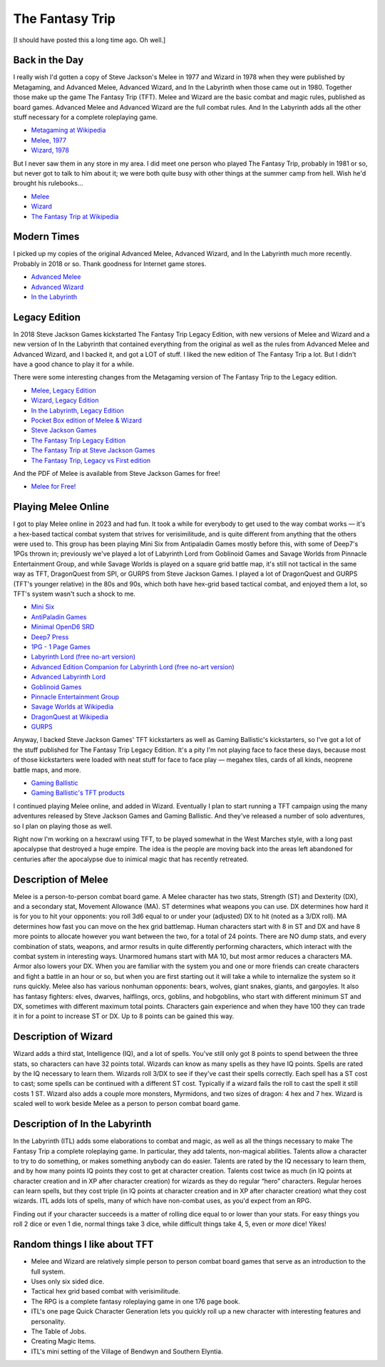 The Fantasy Trip
================

[I should have posted this a long time ago.  Oh well.]

Back in the Day
---------------

I really wish I'd gotten a copy of Steve Jackson's Melee in 1977 and
Wizard in 1978 when they were published by Metagaming, and Advanced
Melee, Advanced Wizard, and In the Labyrinth when those came out in
1980. Together those make up the game The Fantasy Trip (TFT). Melee and
Wizard are the basic combat and magic rules, published as board games.
Advanced Melee and Advanced Wizard are the full combat rules. And In the
Labyrinth adds all the other stuff necessary for a complete roleplaying
game.

- `Metagaming at
  Wikipedia <https://en.wikipedia.org/wiki/Metagaming_Concepts>`__
- `Melee, 1977 <Cover_of_Melee_board_game_1977.png>`__
- `Wizard, 1978 <Cover_of_Wizard_Metagaming_1978.png>`__

But I never saw them in any store in my area. I did meet one person who
played The Fantasy Trip, probably in 1981 or so, but never got to talk
to him about it; we were both quite busy with other things at the summer
camp from hell. Wish he'd brought his rulebooks…

- `Melee <https://en.wikipedia.org/wiki/Melee_(game)>`__
- `Wizard <https://en.wikipedia.org/wiki/Wizard_(board_game)>`__
- `The Fantasy Trip at
  Wikipedia <https://en.wikipedia.org/wiki/The_Fantasy_Trip>`__

Modern Times
------------

I picked up my copies of the original Advanced Melee, Advanced Wizard,
and In the Labyrinth much more recently. Probably in 2018 or so. Thank
goodness for Internet game stores.

- `Advanced Melee <Cover_of_Advanced_Melee_1980.jpg>`__
- `Advanced Wizard <Cover_of_Advanced_Wizard_1980.jpg>`__
- `In the Labyrinth <Cover_of_In_the_Labyrinth_1980.jpg>`__

Legacy Edition
--------------

In 2018 Steve Jackson Games kickstarted The Fantasy Trip Legacy Edition,
with new versions of Melee and Wizard and a new version of In the
Labyrinth that contained everything from the original as well as the
rules from Advanced Melee and Advanced Wizard, and I backed it, and got
a LOT of stuff. I liked the new edition of The Fantasy Trip a lot. But I
didn't have a good chance to play it for a while.

There were some interesting changes from the Metagaming version of The
Fantasy Trip to the Legacy edition.

- `Melee, Legacy Edition <Cover_of_Melee_Legacy_Edition.jpg>`__
- `Wizard, Legacy Edition <Cover_of_Wizard_Legacy_Edition.jpg>`__
- `In the Labyrinth, Legacy
  Edition <Cover_of_In_the_Labyrinth_Legacy_Edition.jpg>`__
- `Pocket Box edition of Melee &
  Wizard <Cover_of_Pocket_Box_Melee_and_Wizard.png>`__

- `Steve Jackson Games <http://www.sjgames.com/>`__
- `The Fantasy Trip Legacy
  Edition <https://en.wikipedia.org/wiki/The_Fantasy_Trip#The_Fantasy_Trip_Legacy_Edition_2>`__
- `The Fantasy Trip at Steve Jackson
  Games <https://thefantasytrip.game/>`__
- `The Fantasy Trip, Legacy vs First edition
  <https://www.hcobb.com/tft/legacy_first.html>`_

And the PDF of Melee is available from Steve Jackson Games for free!

- `Melee for
  Free! <https://warehouse23.com/products/the-fantasy-trip-melee>`__

Playing Melee Online
--------------------

I got to play Melee online in 2023 and had fun. It took a while for
everybody to get used to the way combat works — it's a hex-based
tactical combat system that strives for verisimilitude, and is quite
different from anything that the others were used to. This group has
been playing Mini Six from Antipaladin Games mostly before this, with some
of Deep7's 1PGs thrown in; previously we've played a lot of Labyrinth
Lord from Goblinoid Games and Savage Worlds from Pinnacle Entertainment
Group, and while Savage Worlds is played on a square grid battle map,
it's still not tactical in the same way as TFT, DragonQuest from SPI, or
GURPS from Steve Jackson Games. I played a lot of DragonQuest and GURPS
(TFT's younger relative) in the 80s and 90s, which both have hex-grid
based tactical combat, and enjoyed them a lot, so TFT's system wasn't
such a shock to me.

- `Mini
  Six <https://www.drivethrurpg.com/product/144558/Mini-Six-Bare-Bones-Edition>`__
- `AntiPaladin Games <http://www.antipaladingames.com/>`__
- `Minimal OpenD6 SRD <https://github.com/tkurtbond/Minimal-OpenD6>`__
- `Deep7 Press <https://deep7.com/>`__
- `1PG - 1 Page Games <https://deep7.com/?page_id=664>`__
- `Labyrinth Lord (free no-art
  version) <https://www.drivethrurpg.com/product/78524/Advanced-Edition-Companion-Labyrinth-Lord-noart-version>`__
- `Advanced Edition Companion for Labyrinth Lord (free no-art
  version) <https://www.drivethrurpg.com/product/64331/Labyrinth-Lord-Revised-Edition-noart-version>`__
- `Advanced Labyrinth
  Lord <https://www.drivethrurpg.com/product/259983/Advanced-Labyrinth-Lord-Dragon-Cover>`__
- `Goblinoid Games <http://www.goblinoidgames.com/>`__
- `Pinnacle Entertainment Group <https://peginc.com/>`__
- `Savage Worlds at
  Wikipedia <https://en.wikipedia.org/wiki/Savage_Worlds>`__
- `DragonQuest at
  Wikipedia <https://en.wikipedia.org/wiki/DragonQuest>`__
- `GURPS <http://www.sjgames.com/gurps/>`__

Anyway, I backed Steve Jackson Games' TFT kickstarters as well as Gaming
Ballistic's kickstarters, so I've got a lot of the stuff published for
The Fantasy Trip Legacy Edition. It's a pity I'm not playing face to
face these days, because most of those kickstarters were loaded with
neat stuff for face to face play — megahex tiles, cards of all kinds,
neoprene battle maps, and more.

- `Gaming Ballistic <https://gamingballistic.com/>`__
- `Gaming Ballistic's TFT
  products <https://gaming-ballistic.myshopify.com/collections/all?filter.v.price.gte=&filter.v.price.lte=&filter.p.m.my_fields.collection=The+Fantasy+Trip>`__

I continued playing Melee online, and added in Wizard.  Eventually I
plan to start running a TFT campaign using the many adventures
released by Steve Jackson Games and Gaming Ballistic. And they've
released a number of solo adventures, so I plan on playing those as
well.

Right now I'm working on a hexcrawl using TFT, to be played somewhat
in the West Marches style, with a long past apocalypse that destroyed
a huge empire.  The idea is the people are moving back into the areas
left abandoned for centuries after the apocalypse due to inimical
magic that has recently retreated.

Description of Melee
--------------------

Melee is a person-to-person combat board game. A Melee character has two
stats, Strength (ST) and Dexterity (DX), and a secondary stat, Movement
Allowance (MA). ST determines what weapons you can use. DX determines
how hard it is for you to hit your opponents: you roll 3d6 equal to or
under your (adjusted) DX to hit (noted as a 3/DX roll). MA determines
how fast you can move on the hex grid battlemap. Human characters start
with 8 in ST and DX and have 8 more points to allocate however you want
between the two, for a total of 24 points. There are NO dump stats, and
every combination of stats, weapons, and armor results in quite
differently performing characters, which interact with the combat system
in interesting ways. Unarmored humans start with MA 10, but most armor
reduces a characters MA. Armor also lowers your DX. When you are
familiar with the system you and one or more friends can create
characters and fight a battle in an hour or so, but when you are first
starting out it will take a while to internalize the system so it runs
quickly. Melee also has various nonhuman opponents: bears, wolves, giant
snakes, giants, and gargoyles. It also has fantasy fighters: elves,
dwarves, halflings, orcs, goblins, and hobgoblins, who start with
different minimum ST and DX, sometimes with different maximum total
points. Characters gain experience and when they have 100 they can trade
it in for a point to increase ST or DX. Up to 8 points can be gained
this way.

Description of Wizard
---------------------

Wizard adds a third stat, Intelligence (IQ), and a lot of
spells. You've still only got 8 points to spend between the three
stats, so characters can have 32 points total.  Wizards can know as
many spells as they have IQ points. Spells are rated by the IQ
necessary to learn them.  Wizards roll 3/DX to see if they've cast
their spells correctly.  Each spell has a ST cost to cast; some spells
can be continued with a different ST cost.  Typically if a wizard
fails the roll to cast the spell it still costs 1 ST.  Wizard also adds
a couple more monsters, Myrmidons, and two sizes of dragon: 4 hex and 7
hex. Wizard is scaled well to work beside Melee as a person to person
combat board game.

Description of In the Labyrinth
-------------------------------

In the Labyrinth (ITL) adds some elaborations to combat and magic, as
well as all the things necessary to make The Fantasy Trip a complete
roleplaying game. In particular, they add talents, non-magical
abilities. Talents allow a character to try to do something, or makes
something anybody can do easier. Talents are rated by the IQ necessary
to learn them, and by how many points IQ points they cost to get at
character creation. Talents cost twice as much (in IQ points at
character creation and in XP after character creation) for wizards as
they do regular “hero” characters. Regular heroes can learn spells, but
they cost triple (in IQ points at character creation and in XP after
character creation) what they cost wizards. ITL adds lots of spells,
many of which have non-combat uses, as you'd expect from an RPG.

Finding out if your character succeeds is a matter of rolling dice equal to
or lower than your stats. For easy things you roll 2 dice or even 1 die,
normal things take 3 dice, while difficult things take 4, 5, even or *more* dice! Yikes!

.. image:: /d6-dice-odds.png


Random things I like about TFT
------------------------------

- Melee and Wizard are relatively simple person to person combat board
  games that serve as an introduction to the full system.
- Uses only six sided dice.
- Tactical hex grid based combat with verisimilitude.
- The RPG is a complete fantasy roleplaying game in one 176 page book.
- ITL's one page Quick Character Generation lets you quickly roll up a
  new character with interesting features and personality.
- The Table of Jobs.
- Creating Magic Items.
- ITL's mini setting of the Village of Bendwyn and Southern Elyntia.
